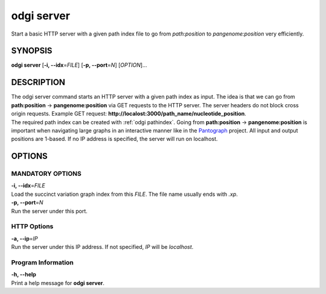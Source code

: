 .. _odgi server:

#########
odgi server
#########

Start a basic HTTP server with a given path index file to go from *path:position* to *pangenome:position* very efficiently.

SYNOPSIS
========

**odgi server** [**-i, --idx**\ =\ *FILE*] [**-p, --port**\ =\ *N*]
[*OPTION*]…

DESCRIPTION
===========

| The odgi server command starts an HTTP server with a given path
  index as input. The idea is that we can go from **path:position** →
  **pangenome:position** via GET requests to the HTTP server. The server
  headers do not block cross origin requests. Example GET request:
  **http://localost:3000/path_name/nucleotide_position**.
| The required path index can be created with :ref:`odgi pathindex`. Going from
  **path:position** → **pangenome:position** is important when
  navigating large graphs in an interactive manner like in the
  `Pantograph <https://graph-genome.github.io/>`__ project. All input
  and output positions are 1-based. If no IP address is specified, the
  server will run on localhost.

OPTIONS
=======

MANDATORY OPTIONS
--------------

| **-i, --idx**\ =\ *FILE*
| Load the succinct variation graph index from this *FILE*. The file name usually ends with *.xp*.

| **-p, --port**\ =\ *N*
| Run the server under this port.

HTTP Options
------------

| **-a, --ip**\ =\ *IP*
| Run the server under this IP address. If not specified, *IP* will be
  *localhost*.

Program Information
-------------------

| **-h, --help**
| Print a help message for **odgi server**.

..
	EXIT STATUS
	===========
	
	| **0**
	| Success.
	
	| **1**
	| Failure (syntax or usage error; parameter error; file processing
	  failure; unexpected error).
	
	BUGS
	====
	
	Refer to the **odgi** issue tracker at
	https://github.com/pangenome/odgi/issues.
